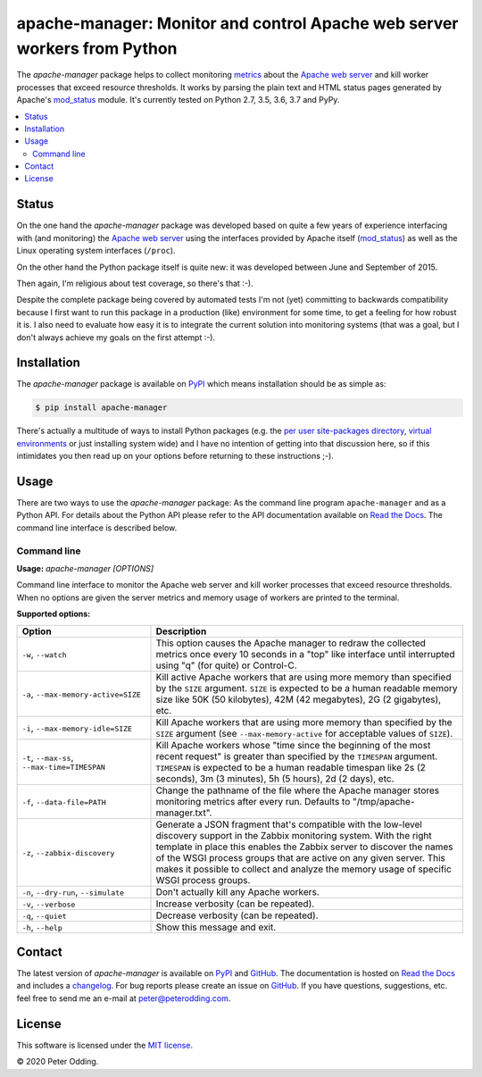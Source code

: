 apache-manager: Monitor and control Apache web server workers from Python
=========================================================================

.. image:: https://travis-ci.org/xolox/python-apache-manager.svg?branch=master
   :target: https://travis-ci.org/xolox/python-apache-manager

.. image:: https://coveralls.io/repos/xolox/python-apache-manager/badge.svg?branch=master
   :target: https://coveralls.io/r/xolox/python-apache-manager?branch=master

The `apache-manager` package helps to collect monitoring metrics_ about the
`Apache web server`_ and kill worker processes that exceed resource thresholds.
It works by parsing the plain text and HTML status pages generated by Apache's
mod_status_ module. It's currently tested on Python 2.7, 3.5, 3.6, 3.7 and
PyPy.

.. contents::
   :local:

Status
------

On the one hand the `apache-manager` package was developed based on quite a few
years of experience interfacing with (and monitoring) the `Apache web server`_
using the interfaces provided by Apache itself (mod_status_) as well as the
Linux operating system interfaces (``/proc``).

On the other hand the Python package itself is quite new: it was developed
between June and September of 2015.

Then again, I'm religious about test coverage, so there's that :-).

Despite the complete package being covered by automated tests I'm not (yet)
committing to backwards compatibility because I first want to run this package
in a production (like) environment for some time, to get a feeling for how
robust it is. I also need to evaluate how easy it is to integrate the current
solution into monitoring systems (that was a goal, but I don't always achieve
my goals on the first attempt :-).

Installation
------------

The `apache-manager` package is available on PyPI_ which means installation
should be as simple as:

.. code-block:: sh

   $ pip install apache-manager

There's actually a multitude of ways to install Python packages (e.g. the `per
user site-packages directory`_, `virtual environments`_ or just installing
system wide) and I have no intention of getting into that discussion here, so
if this intimidates you then read up on your options before returning to these
instructions ;-).

Usage
-----

There are two ways to use the `apache-manager` package: As the command line
program ``apache-manager`` and as a Python API. For details about the Python
API please refer to the API documentation available on `Read the Docs`_. The
command line interface is described below.

Command line
~~~~~~~~~~~~

.. A DRY solution to avoid duplication of the `apache-manager --help' text:
..
.. [[[cog
.. from humanfriendly.usage import inject_usage
.. inject_usage('apache_manager.cli')
.. ]]]

**Usage:** `apache-manager [OPTIONS]`

Command line interface to monitor the Apache web server and kill worker
processes that exceed resource thresholds. When no options are given the
server metrics and memory usage of workers are printed to the terminal.

**Supported options:**

.. csv-table::
   :header: Option, Description
   :widths: 30, 70


   "``-w``, ``--watch``","This option causes the Apache manager to redraw the collected metrics once
   every 10 seconds in a ""top"" like interface until interrupted using ""q"" (for
   quite) or Control-C."
   "``-a``, ``--max-memory-active=SIZE``","Kill active Apache workers that are using more memory than specified by the
   ``SIZE`` argument. ``SIZE`` is expected to be a human readable memory size like 50K
   (50 kilobytes), 42M (42 megabytes), 2G (2 gigabytes), etc."
   "``-i``, ``--max-memory-idle=SIZE``","Kill Apache workers that are using more memory than specified by the ``SIZE``
   argument (see ``--max-memory-active`` for acceptable values of ``SIZE``)."
   "``-t``, ``--max-ss``, ``--max-time=TIMESPAN``","Kill Apache workers whose ""time since the beginning of the most recent
   request"" is greater than specified by the ``TIMESPAN`` argument. ``TIMESPAN`` is
   expected to be a human readable timespan like 2s (2 seconds), 3m (3
   minutes), 5h (5 hours), 2d (2 days), etc."
   "``-f``, ``--data-file=PATH``","Change the pathname of the file where the Apache manager stores monitoring
   metrics after every run. Defaults to ""/tmp/apache-manager.txt""."
   "``-z``, ``--zabbix-discovery``","Generate a JSON fragment that's compatible with the low-level discovery
   support in the Zabbix monitoring system. With the right template in place
   this enables the Zabbix server to discover the names of the WSGI process
   groups that are active on any given server. This makes it possible to
   collect and analyze the memory usage of specific WSGI process groups."
   "``-n``, ``--dry-run``, ``--simulate``",Don't actually kill any Apache workers.
   "``-v``, ``--verbose``",Increase verbosity (can be repeated).
   "``-q``, ``--quiet``",Decrease verbosity (can be repeated).
   "``-h``, ``--help``",Show this message and exit.

.. [[[end]]]

Contact
-------

The latest version of `apache-manager` is available on PyPI_ and GitHub_. The
documentation is hosted on `Read the Docs`_ and includes a changelog_. For bug
reports please create an issue on GitHub_. If you have questions, suggestions,
etc. feel free to send me an e-mail at `peter@peterodding.com`_.

License
-------

This software is licensed under the `MIT license`_.

© 2020 Peter Odding.


.. External references:
.. _Apache web server: https://en.wikipedia.org/wiki/Apache_HTTP_Server
.. _changelog: https://apache-manager.readthedocs.io/en/latest/changelog.html
.. _documentation: https://apache-manager.readthedocs.io
.. _GitHub: https://github.com/xolox/python-apache-manager
.. _metrics: https://en.wikipedia.org/wiki/System_monitoring
.. _MIT license: http://en.wikipedia.org/wiki/MIT_License
.. _mod_status: http://httpd.apache.org/docs/current/mod/mod_status.html
.. _per user site-packages directory: https://www.python.org/dev/peps/pep-0370/
.. _peter@peterodding.com: peter@peterodding.com
.. _PyPI: https://pypi.python.org/pypi/apache-manager
.. _Read the Docs: https://apache-manager.readthedocs.io
.. _virtual environments: http://docs.python-guide.org/en/latest/dev/virtualenvs/
